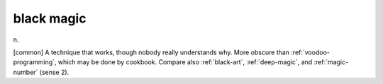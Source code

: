 .. _black-magic:

============================================================
black magic
============================================================

n\.

[common] A technique that works, though nobody really understands why.
More obscure than :ref:`voodoo-programming`\, which may be done by cookbook.
Compare also :ref:`black-art`\, :ref:`deep-magic`\, and :ref:`magic-number` (sense 2).

